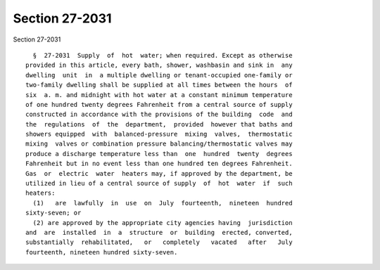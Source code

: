 Section 27-2031
===============

Section 27-2031 ::    
        
     
        §  27-2031  Supply  of  hot  water; when required. Except as otherwise
      provided in this article, every bath, shower, washbasin and sink in  any
      dwelling  unit  in  a multiple dwelling or tenant-occupied one-family or
      two-family dwelling shall be supplied at all times between the hours  of
      six  a. m. and midnight with hot water at a constant minimum temperature
      of one hundred twenty degrees Fahrenheit from a central source of supply
      constructed in accordance with the provisions of the building  code  and
      the  regulations  of  the  department,  provided  however that baths and
      showers equipped  with  balanced-pressure  mixing  valves,  thermostatic
      mixing  valves or combination pressure balancing/thermostatic valves may
      produce a discharge temperature less than  one  hundred  twenty  degrees
      Fahrenheit but in no event less than one hundred ten degrees Fahrenheit.
      Gas  or  electric  water  heaters may, if approved by the department, be
      utilized in lieu of a central source of supply  of  hot  water  if  such
      heaters:
        (1)   are  lawfully  in  use  on  July  fourteenth,  nineteen  hundred
      sixty-seven; or
        (2) are approved by the appropriate city agencies having  jurisdiction
      and  are  installed  in  a  structure  or  building  erected, converted,
      substantially  rehabilitated,   or   completely   vacated   after   July
      fourteenth, nineteen hundred sixty-seven.
    
    
    
    
    
    
    